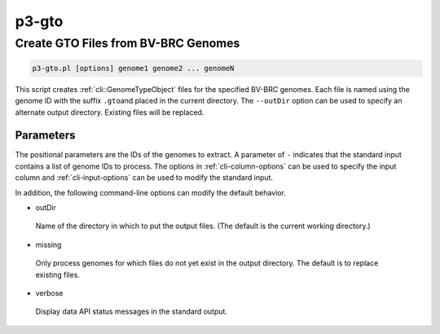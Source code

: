 .. _cli::p3-gto:


######
p3-gto
######


************************************
Create GTO Files from BV-BRC Genomes
************************************



.. code-block:: perl

     p3-gto.pl [options] genome1 genome2 ... genomeN


This script creates :ref:`cli::GenomeTypeObject` files for the specified BV-BRC genomes. Each file is named using the genome ID with the suffix \ ``.gto``\ 
and placed in the current directory. The \ ``--outDir``\  option can be used to specify an alternate output directory. Existing files will be
replaced.

Parameters
==========


The positional parameters are the IDs of the genomes to extract. A parameter of \ ``-``\  indicates that the standard input contains a
list of genome IDs to process. The options in :ref:`cli-column-options` can be used to specify the input column and :ref:`cli-input-options` can
be used to modify the standard input.

In addition, the following command-line options can modify the default behavior.


- outDir
 
 Name of the directory in which to put the output files. (The default is the current working directory.)
 


- missing
 
 Only process genomes for which files do not yet exist in the output directory. The default is to replace existing files.
 


- verbose
 
 Display data API status messages in the standard output.
 



